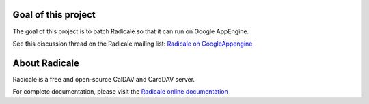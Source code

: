 =========
 Goal of this project
=========

The goal of this project is to patch Radicale so that it can run on Google AppEngine.

See this discussion thread on the Radicale mailing list: `Radicale on GoogleAppengine <http://librelist.com/browser//radicale/2014/6/21/radicale-on-googleappengine/>`_

=========
 About Radicale
=========

Radicale is a free and open-source CalDAV and CardDAV server.

For complete documentation, please visit the `Radicale online documentation
<http://www.radicale.org/documentation>`_
